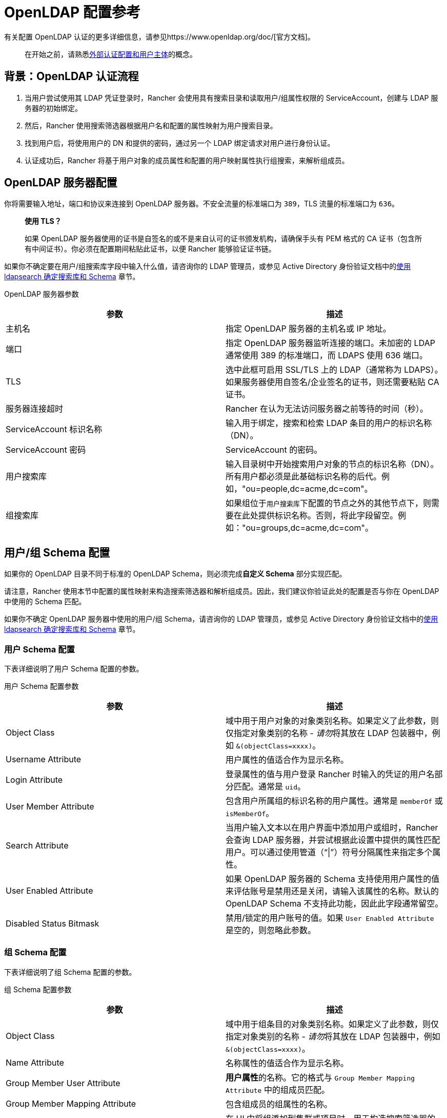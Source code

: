 = OpenLDAP 配置参考

有关配置 OpenLDAP 认证的更多详细信息，请参见https://www.openldap.org/doc/[官方文档]。

____
在开始之前，请熟悉xref:rancher-admin/users/authn-and-authz/authn-and-authz.adoc#_外部认证配置和用户主体[外部认证配置和用户主体]的概念。
____

== 背景：OpenLDAP 认证流程

. 当用户尝试使用其 LDAP 凭证登录时，Rancher 会使用具有搜索目录和读取用户/组属性权限的 ServiceAccount，创建与 LDAP 服务器的初始绑定。
. 然后，Rancher 使用搜索筛选器根据用户名和配置的属性映射为用户搜索目录。
. 找到用户后，将使用用户的 DN 和提供的密码，通过另一个 LDAP 绑定请求对用户进行身份认证。
. 认证成功后，Rancher 将基于用户对象的成员属性和配置的用户映射属性执行组搜索，来解析组成员。

== OpenLDAP 服务器配置

你将需要输入地址，端口和协议来连接到 OpenLDAP 服务器。不安全流量的标准端口为 `389`，TLS 流量的标准端口为 `636`。

____
*使用 TLS？*

如果 OpenLDAP 服务器使用的证书是自签名的或不是来自认可的证书颁发机构，请确保手头有 PEM 格式的 CA 证书（包含所有中间证书）。你必须在配置期间粘贴此证书，以便 Rancher 能够验证证书链。
____

如果你不确定要在用户/组``搜索库``字段中输入什么值，请咨询你的 LDAP 管理员，或参见 Active Directory 身份验证文档中的xref:rancher-admin/users/authn-and-authz/configure-active-directory.adoc#_附录使用_ldapsearch_确定搜索库和_schema[使用 ldapsearch 确定搜索库和 Schema] 章节。+++<figcaption>+++OpenLDAP 服务器参数+++</figcaption>+++

|===
| 参数 | 描述

| 主机名
| 指定 OpenLDAP 服务器的主机名或 IP 地址。

| 端口
| 指定 OpenLDAP 服务器监听连接的端口。未加密的 LDAP 通常使用 389 的标准端口，而 LDAPS 使用 636 端口。

| TLS
| 选中此框可启用 SSL/TLS 上的 LDAP（通常称为 LDAPS）。如果服务器使用自签名/企业签名的证书，则还需要粘贴 CA 证书。

| 服务器连接超时
| Rancher 在认为无法访问服务器之前等待的时间（秒）。

| ServiceAccount 标识名称
| 输入用于绑定，搜索和检索 LDAP 条目的用户的标识名称（DN）。

| ServiceAccount 密码
| ServiceAccount 的密码。

| 用户搜索库
| 输入目录树中开始搜索用户对象的节点的标识名称（DN）。所有用户都必须是此基础标识名称的后代。例如，"ou=people,dc=acme,dc=com"。

| 组搜索库
| 如果组位于``用户搜索库``下配置的节点之外的其他节点下，则需要在此处提供标识名称。否则，将此字段留空。例如："ou=groups,dc=acme,dc=com"。
|===

== 用户/组 Schema 配置

如果你的 OpenLDAP 目录不同于标准的 OpenLDAP Schema，则必须完成**自定义 Schema** 部分实现匹配。

请注意，Rancher 使用本节中配置的属性映射来构造搜索筛选器和解析组成员。因此，我们建议你验证此处的配置是否与你在 OpenLDAP 中使用的 Schema 匹配。

如果你不确定 OpenLDAP 服务器中使用的用户/组 Schema，请咨询你的 LDAP 管理员，或参见 Active Directory 身份验证文档中的xref:rancher-admin/users/authn-and-authz/configure-active-directory.adoc#_附录使用_ldapsearch_确定搜索库和_schema[使用 ldapsearch 确定搜索库和 Schema] 章节。

=== 用户 Schema 配置

下表详细说明了用户 Schema 配置的参数。+++<figcaption>+++用户 Schema 配置参数+++</figcaption>+++

|===
| 参数 | 描述

| Object Class
| 域中用于用户对象的对象类别名称。如果定义了此参数，则仅指定对象类别的名称 - __请勿__将其放在 LDAP 包装器中，例如 `&(objectClass=xxxx)`。

| Username Attribute
| 用户属性的值适合作为显示名称。

| Login Attribute
| 登录属性的值与用户登录 Rancher 时输入的凭证的用户名部分匹配。通常是 `uid`。

| User Member Attribute
| 包含用户所属组的标识名称的用户属性。通常是 `memberOf` 或 `isMemberOf`。

| Search Attribute
| 当用户输入文本以在用户界面中添加用户或组时，Rancher 会查询 LDAP 服务器，并尝试根据此设置中提供的属性匹配用户。可以通过使用管道（"`\|`"）符号分隔属性来指定多个属性。

| User Enabled Attribute
| 如果 OpenLDAP 服务器的 Schema 支持使用用户属性的值来评估账号是禁用还是关闭，请输入该属性的名称。默认的 OpenLDAP Schema 不支持此功能，因此此字段通常留空。

| Disabled Status Bitmask
| 禁用/锁定的用户账号的值。如果 `User Enabled Attribute` 是空的，则忽略此参数。
|===

=== 组 Schema 配置

下表详细说明了组 Schema 配置的参数。+++<figcaption>+++组 Schema 配置参数+++</figcaption>+++

|===
| 参数 | 描述

| Object Class
| 域中用于组条目的对象类别名称。如果定义了此参数，则仅指定对象类别的名称 - __请勿__将其放在 LDAP 包装器中，例如 `&(objectClass=xxxx)`。

| Name Attribute
| 名称属性的值适合作为显示名称。

| Group Member User Attribute
| **用户属性**的名称。它的格式与 `Group Member Mapping Attribute` 中的组成员匹配。

| Group Member Mapping Attribute
| 包含组成员的组属性的名称。

| Search Attribute
| 在 UI 中将组添加到集群或项目时，用于构造搜索筛选器的属性。请参见用户 Schema 的 `Search Attribute`。

| Group DN Attribute
| 组属性的名称，其格式与用户的组成员属性中的值匹配。参见 `User Member Attribute`。

| Nested Group Membership
| 此设置定义 Rancher 是否应解析嵌套组成员身份。仅当你的组织使用这些嵌套成员身份时才使用（即你有包含其他组作为成员的组）。如果你使用 Shibboleth，此选项会被禁用。
|===
